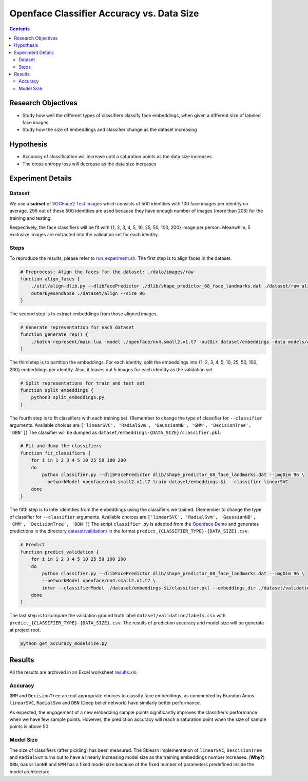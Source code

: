Openface Classifier Accuracy vs. Data Size
============================================

.. contents::


Research Objectives
-----------------------------

* Study how well the different types of classifiers classify face embeddings, when given a different size of labeled face images
* Study how the size of embeddings and classifier change as the dataset increasing

Hypothesis
-----------------------------
* Accuracy of classification will increase until a saturation points as the data size increases
* The cross entropy loss will decrease as the data size increases

Experiment Details
---------------------

Dataset
~~~~~~~~~~
We use a **subset** of `VGGFace2 Test Images <http://www.robots.ox.ac.uk/~vgg/data/vgg_face2/>`_ which consists of 500 identities with 100 face images per identity on average. 296 out of these 500 identities are used because they have enough number of images (more than 205) for the training and testing.

Respectively, the face classifiers will be fit with {1, 2, 3, 4, 5, 10, 25, 50, 100, 200} image per person. Meanwhile, 5 exclusive images are extracted into the validation set for each identity.


Steps
~~~~~~~~~~~~~~~~
To reproduce the results, please refer to `run_experiment.sh <run_experiment.sh>`_. The first step is to align faces in the dataset.

.. code::

    # Preprocess: Align the faces for the dataset: ./data/images/raw
    function align_faces {
        ./util/align-dlib.py --dlibFacePredictor ./dlib/shape_predictor_68_face_landmarks.dat ./dataset/raw align \
        outerEyesAndNose ./dataset/align --size 96
    }

The second step is to extract embeddings from those aligned images.

.. code::

    # Generate representation for each dataset
    function generate_rep() {
        ./batch-represent/main.lua -model ./openface/nn4.small2.v1.t7 -outDir dataset/embeddings -data models/align
    }

The third step is to partition the embeddings. For each identity, split the embeddings into {1, 2, 3, 4, 5, 10, 25, 50, 100, 200} embeddings per identity. Also, it leaves out 5 images for each identity as the validation set.

.. code::

    # Split representations for train and test set
    function split_embeddings {
        python3 split_embeddings.py
    }

The fourth step is to fit classifiers with each training set. (Remember to change the type of classifier for ``--classifier`` arguments. Available choices are ``['linearSVC', 'RadialSvm', 'GaussianNB', 'GMM', 'DecisionTree', 'DBN']``) The classifier will be dumped as ``dataset/embeddings-{DATA_SIZE}/classifier.pkl``.

.. code::

    # Fit and dump the classifiers
    function fit_classifiers {
        for i in 1 2 3 4 5 10 25 50 100 200
        do
            python classifier.py --dlibFacePredictor dlib/shape_predictor_68_face_landmarks.dat --imgDim 96 \
            --networkModel openface/nn4.small2.v1.t7 train dataset/embeddings-$i --classifier linearSVC
        done
    }

The fifth step is to infer identities from the embeddings using the classifiers we trained. (Remember to change the type of classifier for ``--classifier`` arguments. Available choices are ``['linearSVC', 'RadialSvm', 'GaussianNB', 'GMM', 'DecisionTree', 'DBN']``) The script ``classifier.py`` is adapted from the `Openface Demo <http://cmusatyalab.github.io/openface/demo-3-classifier/>`_ and generates predictions in the directory `dataset/validation/ <dataset/validation/>`_ in the format ``predict_{CLASSIFIER_TYPE}-{DATA_SIZE}.csv``.

.. code::

    # Predict 
    function predict_validation {
        for i in 1 2 3 4 5 10 25 50 100 200
        do
            python classifier.py --dlibFacePredictor dlib/shape_predictor_68_face_landmarks.dat --imgDim 96 \
            --networkModel openface/nn4.small2.v1.t7 \
            infer --classifierModel ./dataset/embeddings-$i/classifier.pkl --embeddings_dir ./dataset/validation --result_name linearSVC-$i
        done
    }

The last step is to compare the validation ground truth label ``dataset/validation/labels.csv`` with ``predict_{CLASSIFIER_TYPE}-{DATA_SIZE}.csv``. The results of prediction accuracy and model size will be generate at project root.

.. code::

    python get_accuracy_modelsize.py



Results
-----------

All the results are archived in an Excel worksheet `results.xls <results.xls>`_.

Accuracy
~~~~~~~~~~~~~

.. image::  accuracy.png
   :width:  800px

``GMM`` and ``DecisionTree`` are not appropriate choices to classify face embeddings, as commented by Brandon Amos. ``linearSVC``, ``RadialSvm`` and ``DBN`` (Deep belief network) have similarly better performance.

As expected, the engagement of a new embedding sample points significantly improves the classifier's performance when we have few sample points. However, the prediction accuracy will reach a saturation point when the size of sample points is above 50.


Model Size
~~~~~~~~~~~~~

.. image::  modelsize.png
   :width:  800px

The size of classifiers (after pickling) has been measured. The Sklearn implementation of ``linearSVC``, ``DescisionTree`` and ``RadialSvm`` turns out to have a linearly increasing model size as the training embeddings number increases. (**Why?**) ``DBN``, ``GaussianNB`` and ``GMM`` has a fixed model size because of the fixed number of parameters predefined inside the model architecture.



